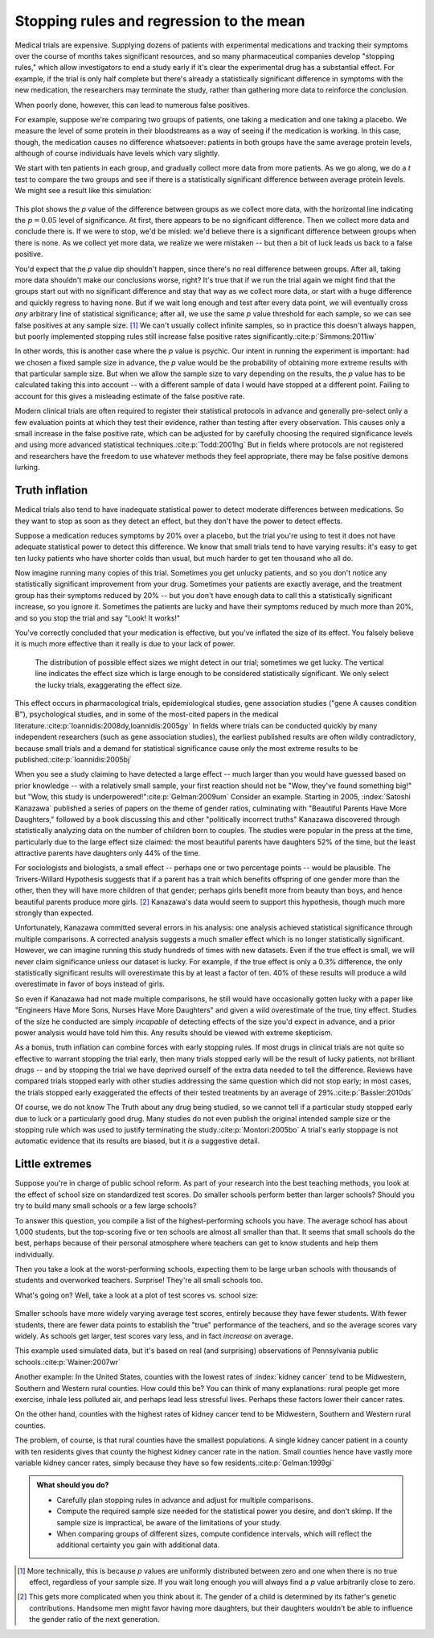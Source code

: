 .. index:: stopping rules, p value; in stopping rules

.. _stopping-rules:

*****************************************
Stopping rules and regression to the mean
*****************************************

Medical trials are expensive. Supplying dozens of patients with experimental
medications and tracking their symptoms over the course of months takes
significant resources, and so many pharmaceutical companies develop "stopping
rules," which allow investigators to end a study early if it's clear the
experimental drug has a substantial effect. For example, if the trial is only
half complete but there's already a statistically significant difference in
symptoms with the new medication, the researchers may terminate the study,
rather than gathering more data to reinforce the conclusion.

When poorly done, however, this can lead to numerous false positives.

For example, suppose we're comparing two groups of patients, one taking a
medication and one taking a placebo. We measure the level of some protein in
their bloodstreams as a way of seeing if the medication is working.  In this
case, though, the medication causes no difference whatsoever: patients in both
groups have the same average protein levels, although of course individuals have
levels which vary slightly.

We start with ten patients in each group, and gradually collect more data from
more patients. As we go along, we do a *t* test to compare the two groups and
see if there is a statistically significant difference between average protein
levels. We might see a result like this simulation:

.. figure:: /plots/sample-size.*
   :alt: A plot showing the p value of the difference as sample sizes increase.

This plot shows the *p* value of the difference between groups as we collect
more data, with the horizontal line indicating the :math:`p = 0.05` level of
significance. At first, there appears to be no significant difference. Then we
collect more data and conclude there is.  If we were to stop, we'd be misled:
we'd believe there is a significant difference between groups when there is
none. As we collect yet more data, we realize we were mistaken -- but then a bit
of luck leads us back to a false positive.

You'd expect that the *p* value dip shouldn't happen, since there's no real
difference between groups. After all, taking more data shouldn't make our
conclusions worse, right? It's true that if we run the trial again we might find
that the groups start out with no significant difference and stay that way as we
collect more data, or start with a huge difference and quickly regress to having
none. But if we wait long enough and test after every data point, we will
eventually cross *any* arbitrary line of statistical significance; after all, we
use the same *p* value threshold for each sample, so we can see false positives
at any sample size. [#pdist]_ We can't usually collect infinite samples, so in
practice this doesn't always happen, but poorly implemented stopping rules still
increase false positive rates significantly.\ :cite:p:`Simmons:2011iw`

In other words, this is another case where the *p* value is psychic. Our intent
in running the experiment is important: had we chosen a fixed sample size in
advance, the *p* value would be the probability of obtaining more extreme
results with that particular sample size. But when we allow the sample size to
vary depending on the results, the *p* value has to be calculated taking this
into account -- with a different sample of data I would have stopped at a
different point. Failing to account for this gives a misleading estimate of the
false positive rate.

.. index:: clinical trial protocol; false positive rate

Modern clinical trials are often required to register their statistical
protocols in advance and generally pre-select only a few evaluation points at
which they test their evidence, rather than testing after every
observation. This causes only a small increase in the false positive rate, which
can be adjusted for by carefully choosing the required significance levels and
using more advanced statistical techniques.\ :cite:p:`Todd:2001hg` But in fields
where protocols are not registered and researchers have the freedom to use
whatever methods they feel appropriate, there may be false positive demons
lurking.

.. index:: truth inflation, power; truth inflation
   see: winner's curse; truth inflation

.. _truth-inflation:

Truth inflation
---------------

Medical trials also tend to have inadequate statistical power to detect moderate
differences between medications. So they want to stop as soon as they detect an
effect, but they don't have the power to detect effects.

Suppose a medication reduces symptoms by 20% over a placebo, but the trial
you're using to test it does not have adequate statistical power to detect this
difference. We know that small trials tend to have varying results: it's easy to
get ten lucky patients who have shorter colds than usual, but much harder to get
ten thousand who all do.

Now imagine running many copies of this trial. Sometimes you get unlucky
patients, and so you don't notice any statistically significant improvement from
your drug. Sometimes your patients are exactly average, and the treatment group
has their symptoms reduced by 20% -- but you don't have enough data to call this
a statistically significant increase, so you ignore it. Sometimes the patients
are lucky and have their symptoms reduced by much more than 20%, and so you stop
the trial and say "Look! It works!"

You've correctly concluded that your medication is effective, but you've
inflated the size of its effect. You falsely believe it is much more effective
than it really is due to your lack of power.

.. figure:: /plots/inflation.*
   :alt: Sampling distribution of effect sizes, with cut-off showing those which would be considered statistically significant.

   The distribution of possible effect sizes we might detect in our trial;
   sometimes we get lucky. The vertical line indicates the effect size which is
   large enough to be considered statistically significant. We only select the
   lucky trials, exaggerating the effect size.

This effect occurs in pharmacological trials, epidemiological studies, gene
association studies ("gene A causes condition B"), psychological studies, and in
some of the most-cited papers in the medical literature.\
:cite:p:`Ioannidis:2008dy,Ioannidis:2005gy` In fields where trials can be
conducted quickly by many independent researchers (such as gene association
studies), the earliest published results are often wildly contradictory, because
small trials and a demand for statistical significance cause only the most
extreme results to be published.\ :cite:p:`Ioannidis:2005bj`

When you see a study claiming to have detected a large effect -- much larger
than you would have guessed based on prior knowledge -- with a relatively small
sample, your first reaction should not be "Wow, they've found something big!"
but "Wow, this study is underpowered!"\ :cite:p:`Gelman:2009um` Consider an
example. Starting in 2005, :index:`Satoshi Kanazawa` published a series of
papers on the theme of gender ratios, culminating with "Beautiful Parents Have
More Daughters," followed by a book discussing this and other "politically
incorrect truths" Kanazawa discovered through statistically analyzing data on
the number of children born to couples. The studies were popular in the press at
the time, particularly due to the large effect size claimed: the most beautiful
parents have daughters 52% of the time, but the least attractive parents have
daughters only 44% of the time.

For sociologists and biologists, a small effect -- perhaps one or two percentage
points -- would be plausible. The Trivers-Willard Hypothesis suggests that if a
parent has a trait which benefits offspring of one gender more than the other,
then they will have more children of that gender; perhaps girls benefit more
from beauty than boys, and hence beautiful parents produce more girls. [#girls]_
Kanazawa's data would seem to support this hypothesis, though much more strongly
than expected.

Unfortunately, Kanazawa committed several errors in his analysis: one analysis
achieved statistical significance through multiple comparisons. A corrected
analysis suggests a much smaller effect which is no longer statistically
significant. However, we can imagine running this study hundreds of times with
new datasets. Even if the true effect is small, we will never claim significance
unless our dataset is lucky. For example, if the true effect is only a 0.3%
difference, the only statistically significant results will overestimate this by
at least a factor of ten. 40% of these results will produce a wild overestimate
in favor of boys instead of girls.

So even if Kanazawa had not made multiple comparisons, he still would have
occasionally gotten lucky with a paper like "Engineers Have More Sons, Nurses
Have More Daughters" and given a wild overestimate of the true, tiny
effect. Studies of the size he conducted are simply *incapable* of detecting
effects of the size you'd expect in advance, and a prior power analysis would
have told him this. Any results should be viewed with extreme skepticism.

.. index:: stopping rules; in truth inflation

As a bonus, truth inflation can combine forces with early stopping rules. If
most drugs in clinical trials are not quite so effective to warrant stopping the
trial early, then many trials stopped early will be the result of lucky
patients, not brilliant drugs -- and by stopping the trial we have deprived
ourself of the extra data needed to tell the difference. Reviews have compared
trials stopped early with other studies addressing the same question which did
not stop early; in most cases, the trials stopped early exaggerated the effects
of their tested treatments by an average of 29%.\ :cite:p:`Bassler:2010ds`

Of course, we do not know The Truth about any drug being studied, so we cannot
tell if a particular study stopped early due to luck or a particularly good
drug. Many studies do not even publish the original intended sample size or the
stopping rule which was used to justify terminating the study.\
:cite:p:`Montori:2005bo` A trial's early stoppage is not automatic evidence that
its results are biased, but it *is* a suggestive detail.

.. index:: de Moivre's equation, sample size, test scores

Little extremes
---------------

Suppose you're in charge of public school reform. As part of your research into
the best teaching methods, you look at the effect of school size on standardized
test scores. Do smaller schools perform better than larger schools? Should you
try to build many small schools or a few large schools?

To answer this question, you compile a list of the highest-performing schools
you have. The average school has about 1,000 students, but the top-scoring five
or ten schools are almost all smaller than that. It seems that small schools do
the best, perhaps because of their personal atmosphere where teachers can get to
know students and help them individually.

Then you take a look at the worst-performing schools, expecting them to be large
urban schools with thousands of students and overworked teachers. Surprise!
They're all small schools too.

What's going on? Well, take a look at a plot of test scores vs. school size:

.. figure:: /plots/school-size.*
   :alt: 

Smaller schools have more widely varying average test scores, entirely because
they have fewer students. With fewer students, there are fewer data points to
establish the "true" performance of the teachers, and so the average scores vary
widely. As schools get larger, test scores vary less, and in fact *increase* on
average.

This example used simulated data, but it's based on real (and surprising)
observations of Pennsylvania public schools.\ :cite:p:`Wainer:2007wr`

Another example: In the United States, counties with the lowest rates of
:index:`kidney cancer` tend to be Midwestern, Southern and Western rural
counties. How could this be? You can think of many explanations: rural people
get more exercise, inhale less polluted air, and perhaps lead less stressful
lives. Perhaps these factors lower their cancer rates.

On the other hand, counties with the highest rates of kidney cancer tend to be
Midwestern, Southern and Western rural counties.

The problem, of course, is that rural counties have the smallest populations. A
single kidney cancer patient in a county with ten residents gives that county
the highest kidney cancer rate in the nation. Small counties hence have vastly
more variable kidney cancer rates, simply because they have so few
residents.\ :cite:p:`Gelman:1999gi`

.. admonition:: What should you do?

   * Carefully plan stopping rules in advance and adjust for multiple
     comparisons.
   * Compute the required sample size needed for the statistical power you
     desire, and don't skimp. If the sample size is impractical, be aware of the
     limitations of your study.
   * When comparing groups of different sizes, compute confidence intervals,
     which will reflect the additional certainty you gain with additional data.

.. [#pdist] More technically, this is because *p* values are uniformly
   distributed between zero and one when there is no true effect, regardless of
   your sample size. If you wait long enough you will always find a *p* value
   arbitrarily close to zero.

.. [#girls] This gets more complicated when you think about it. The gender of a
   child is determined by its father's genetic contributions. Handsome men might
   favor having more daughters, but their daughters wouldn't be able to
   influence the gender ratio of the next generation. 

